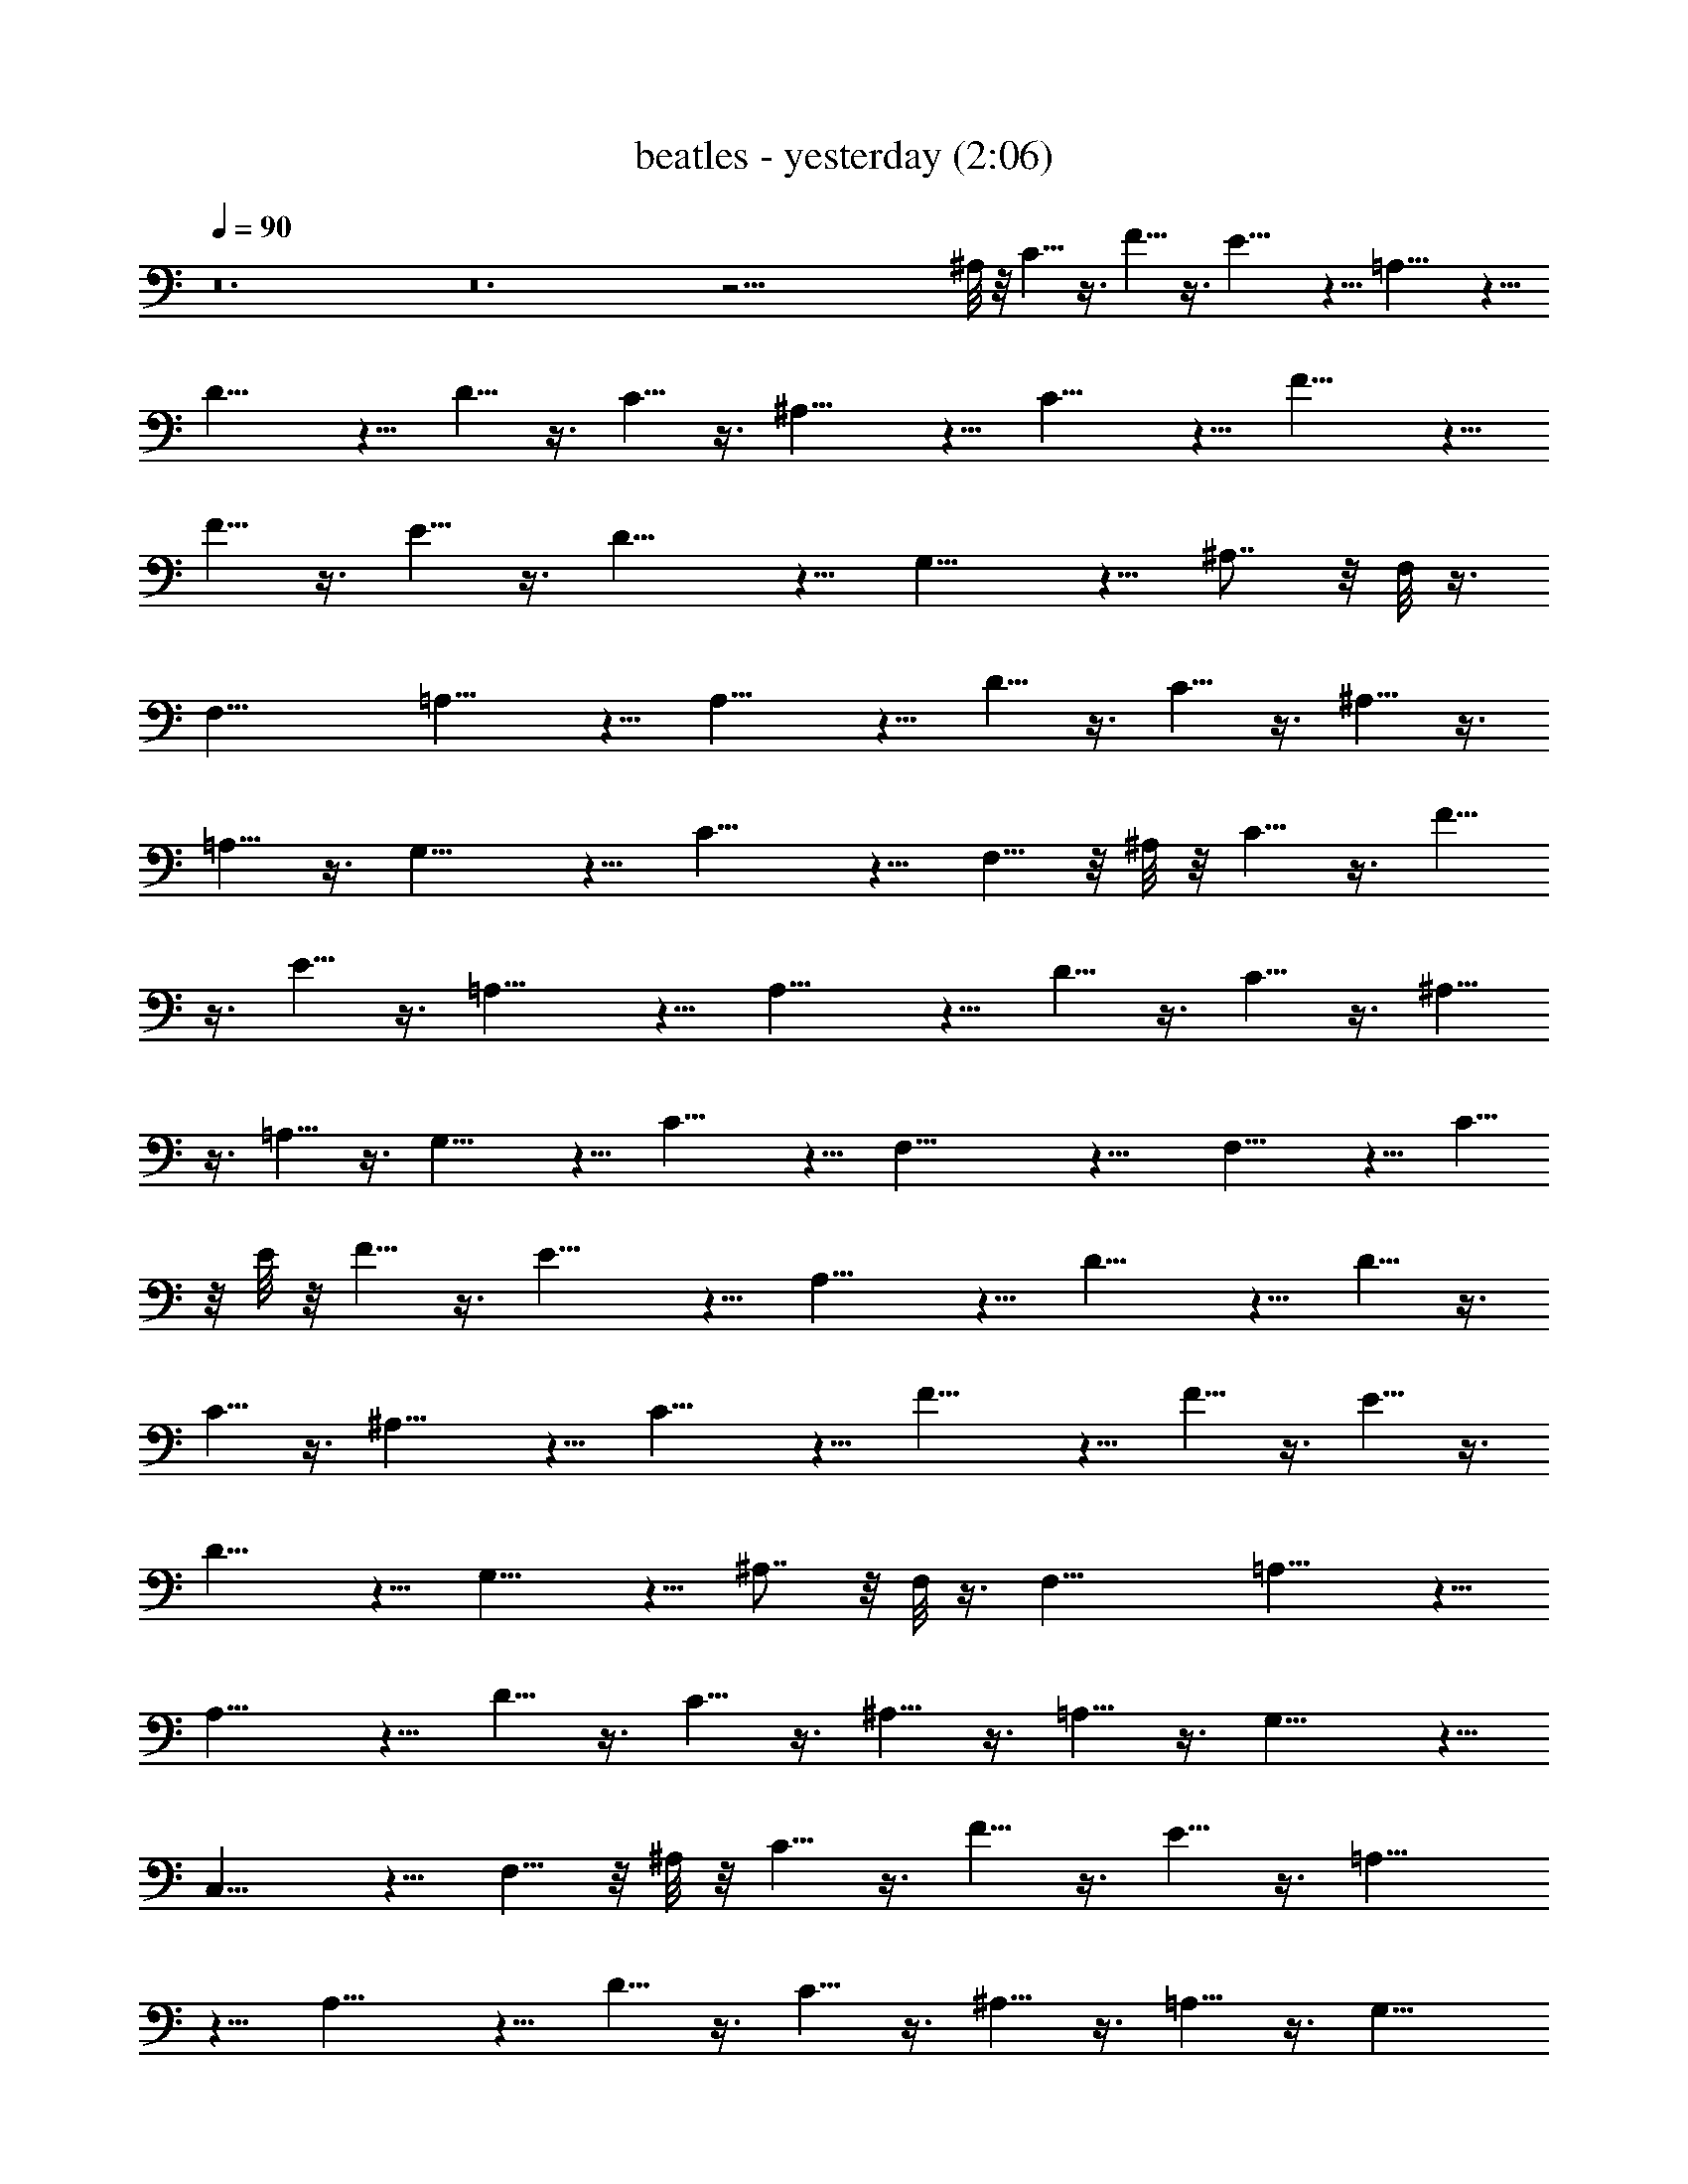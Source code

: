 X:1
T:beatles - yesterday (2:06)
Z:Transcribed by Valimaran/Malandan of Vilya
L:1/4
Q:90
K:C
z12 z12 z39/4 ^A,/8 z/8 C5/8 z3/8 F5/8 z3/8 E11/8 z5/8 =A,11/8 z5/8
D11/8 z5/8 D5/8 z3/8 C5/8 z3/8 ^A,11/8 z5/8 C11/8 z5/8 F11/8 z5/8
F5/8 z3/8 E5/8 z3/8 D11/8 z5/8 G,11/8 z5/8 ^A,7/8 z/8 F,/8 z3/8
[F,21/8z5/2] =A,11/8 z5/8 A,11/8 z5/8 D5/8 z3/8 C5/8 z3/8 ^A,5/8 z3/8
=A,5/8 z3/8 G,11/8 z5/8 C11/8 z5/8 F,5/8 z/8 ^A,/8 z/8 C5/8 z3/8 F5/8
z3/8 E5/8 z3/8 =A,11/8 z5/8 A,11/8 z5/8 D5/8 z3/8 C5/8 z3/8 ^A,5/8
z3/8 =A,5/8 z3/8 G,11/8 z5/8 C11/8 z5/8 F,21/8 z11/8 F,11/8 z5/8 C5/8
z/8 E/8 z/8 F5/8 z3/8 E11/8 z5/8 A,11/8 z5/8 D11/8 z5/8 D5/8 z3/8
C5/8 z3/8 ^A,11/8 z5/8 C11/8 z5/8 F11/8 z5/8 F5/8 z3/8 E5/8 z3/8
D11/8 z5/8 G,11/8 z5/8 ^A,7/8 z/8 F,/8 z3/8 [F,21/8z5/2] =A,11/8 z5/8
A,11/8 z5/8 D5/8 z3/8 C5/8 z3/8 ^A,5/8 z3/8 =A,5/8 z3/8 G,11/8 z5/8
C,11/8 z5/8 F,5/8 z/8 ^A,/8 z/8 C5/8 z3/8 F5/8 z3/8 E5/8 z3/8 =A,11/8
z5/8 A,11/8 z5/8 D5/8 z3/8 C5/8 z3/8 ^A,5/8 z3/8 =A,5/8 z3/8 G,11/8
z5/8 C11/8 z5/8 F,5/8 z3/8 C5/8 z3/8 ^A,5/8 z3/8 =A,5/8 z3/8 F,11/8
z5/8 C5/8 z/8 E/8 z/8 F5/8 z3/8 E11/8 z5/8 A,11/8 z5/8 D11/8 z5/8
D5/8 z3/8 C5/8 z3/8 ^A,11/8 z5/8 C11/8 z5/8 F11/8 z5/8 F5/8 z3/8 E5/8
z3/8 D11/8 z5/8 G,11/8 z5/8 ^A, F,/8 z3/8 F,17/8 z3/8 C11/8 z5/8
B,11/8 z5/8 ^A,3/4 z/4 F,/8 z3/8 F,31/8 